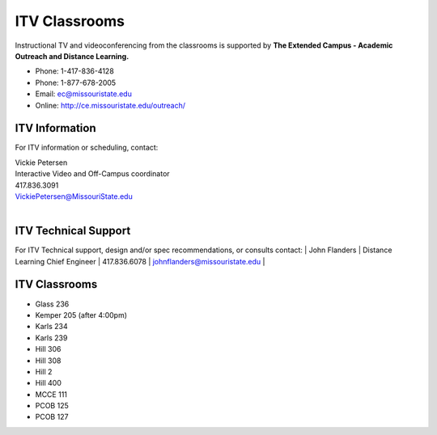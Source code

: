 ===============
ITV Classrooms
===============

Instructional TV and videoconferencing from the classrooms is supported by   **The Extended Campus - Academic Outreach and Distance Learning.**

-	Phone: 1-417-836-4128
-	Phone: 1-877-678-2005
-	Email: ec@missouristate.edu
-	Online: http://ce.missouristate.edu/outreach/

ITV Information
===============

For ITV information or scheduling, contact:

| Vickie Petersen
| Interactive Video and Off-Campus coordinator
| 417.836.3091
| VickiePetersen@MissouriState.edu
|

ITV Technical Support
=====================

For ITV Technical support, design and/or spec recommendations, or consults contact:
| John Flanders 
| Distance Learning Chief Engineer  
| 417.836.6078 
| johnflanders@missouristate.edu
|

ITV Classrooms
==============

-	Glass 236
-	Kemper 205 (after 4:00pm)
-	Karls 234
-	Karls 239
-	Hill 306
-	Hill 308
-	Hill 2
-	Hill 400
-	MCCE 111
-	PCOB 125
-	PCOB 127